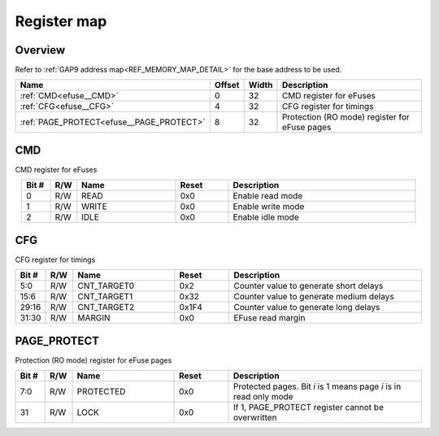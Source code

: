 .. 
   Input file: fe/ips/apb/apb_efuse_if/README.md

Register map
^^^^^^^^^^^^


Overview
""""""""


Refer to :ref:`GAP9 address map<REF_MEMORY_MAP_DETAIL>` for the base address to be used.

.. table:: 
    :align: center
    :widths: 40 12 12 90

    +----------------------------------------+------+-----+---------------------------------------------+
    |                  Name                  |Offset|Width|                 Description                 |
    +========================================+======+=====+=============================================+
    |:ref:`CMD<efuse__CMD>`                  |     0|   32|CMD register for eFuses                      |
    +----------------------------------------+------+-----+---------------------------------------------+
    |:ref:`CFG<efuse__CFG>`                  |     4|   32|CFG register for timings                     |
    +----------------------------------------+------+-----+---------------------------------------------+
    |:ref:`PAGE_PROTECT<efuse__PAGE_PROTECT>`|     8|   32|Protection (RO mode) register for eFuse pages|
    +----------------------------------------+------+-----+---------------------------------------------+

.. _efuse__CMD:

CMD
"""

CMD register for eFuses

.. table:: 
    :align: center
    :widths: 13 12 45 24 85

    +-----+---+-----+-----+-----------------+
    |Bit #|R/W|Name |Reset|   Description   |
    +=====+===+=====+=====+=================+
    |    0|R/W|READ |0x0  |Enable read mode |
    +-----+---+-----+-----+-----------------+
    |    1|R/W|WRITE|0x0  |Enable write mode|
    +-----+---+-----+-----+-----------------+
    |    2|R/W|IDLE |0x0  |Enable idle mode |
    +-----+---+-----+-----+-----------------+

.. _efuse__CFG:

CFG
"""

CFG register for timings

.. table:: 
    :align: center
    :widths: 13 12 45 24 85

    +-----+---+-----------+-----+---------------------------------------+
    |Bit #|R/W|   Name    |Reset|              Description              |
    +=====+===+===========+=====+=======================================+
    |5:0  |R/W|CNT_TARGET0|0x2  |Counter value to generate short delays |
    +-----+---+-----------+-----+---------------------------------------+
    |15:6 |R/W|CNT_TARGET1|0x32 |Counter value to generate medium delays|
    +-----+---+-----------+-----+---------------------------------------+
    |29:16|R/W|CNT_TARGET2|0x1F4|Counter value to generate long delays  |
    +-----+---+-----------+-----+---------------------------------------+
    |31:30|R/W|MARGIN     |0x0  |EFuse read margin                      |
    +-----+---+-----------+-----+---------------------------------------+

.. _efuse__PAGE_PROTECT:

PAGE_PROTECT
""""""""""""

Protection (RO mode) register for eFuse pages

.. table:: 
    :align: center
    :widths: 13 12 45 24 85

    +-----+---+---------+-----+-----------------------------------------------------------------+
    |Bit #|R/W|  Name   |Reset|                           Description                           |
    +=====+===+=========+=====+=================================================================+
    |7:0  |R/W|PROTECTED|0x0  |Protected pages. Bit *i* is 1 means page *i* is in read only mode|
    +-----+---+---------+-----+-----------------------------------------------------------------+
    |31   |R/W|LOCK     |0x0  |If 1, PAGE_PROTECT register cannot be overwritten                |
    +-----+---+---------+-----+-----------------------------------------------------------------+
